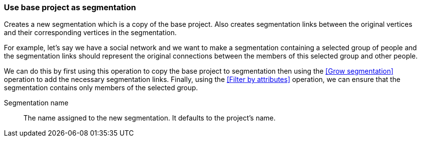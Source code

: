 ### Use base project as segmentation

Creates a new segmentation which is a copy of the base project. Also creates segmentation links
between the original vertices and their corresponding vertices in the segmentation.

For example, let's say we have a social network and we want to make a segmentation containing a
selected group of people and the segmentation links should represent the original connections
between the members of this selected group and other people.

We can do this by first using this operation to copy the base project to segmentation then using
the <<Grow segmentation>> operation to add the necessary segmentation links. Finally, using the
<<Filter by attributes>> operation, we can ensure that the segmentation contains only members of
the selected group.

====
[p-name]#Segmentation name#::
The name assigned to the new segmentation. It defaults to the project's name.
====
